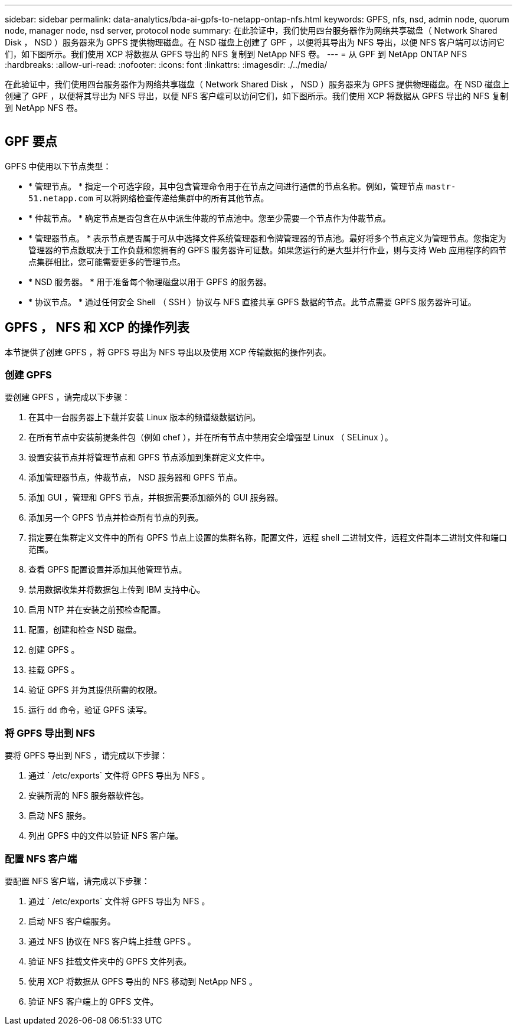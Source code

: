 ---
sidebar: sidebar 
permalink: data-analytics/bda-ai-gpfs-to-netapp-ontap-nfs.html 
keywords: GPFS, nfs, nsd, admin node, quorum node, manager node, nsd server, protocol node 
summary: 在此验证中，我们使用四台服务器作为网络共享磁盘（ Network Shared Disk ， NSD ）服务器来为 GPFS 提供物理磁盘。在 NSD 磁盘上创建了 GPF ，以便将其导出为 NFS 导出，以便 NFS 客户端可以访问它们，如下图所示。我们使用 XCP 将数据从 GPFS 导出的 NFS 复制到 NetApp NFS 卷。 
---
= 从 GPF 到 NetApp ONTAP NFS
:hardbreaks:
:allow-uri-read: 
:nofooter: 
:icons: font
:linkattrs: 
:imagesdir: ./../media/


[role="lead"]
在此验证中，我们使用四台服务器作为网络共享磁盘（ Network Shared Disk ， NSD ）服务器来为 GPFS 提供物理磁盘。在 NSD 磁盘上创建了 GPF ，以便将其导出为 NFS 导出，以便 NFS 客户端可以访问它们，如下图所示。我们使用 XCP 将数据从 GPFS 导出的 NFS 复制到 NetApp NFS 卷。

image:bda-ai-image5.png[""]



== GPF 要点

GPFS 中使用以下节点类型：

* * 管理节点。 * 指定一个可选字段，其中包含管理命令用于在节点之间进行通信的节点名称。例如，管理节点 `mastr-51.netapp.com` 可以将网络检查传递给集群中的所有其他节点。
* * 仲裁节点。 * 确定节点是否包含在从中派生仲裁的节点池中。您至少需要一个节点作为仲裁节点。
* * 管理器节点。 * 表示节点是否属于可从中选择文件系统管理器和令牌管理器的节点池。最好将多个节点定义为管理节点。您指定为管理器的节点数取决于工作负载和您拥有的 GPFS 服务器许可证数。如果您运行的是大型并行作业，则与支持 Web 应用程序的四节点集群相比，您可能需要更多的管理节点。
* * NSD 服务器。 * 用于准备每个物理磁盘以用于 GPFS 的服务器。
* * 协议节点。 * 通过任何安全 Shell （ SSH ）协议与 NFS 直接共享 GPFS 数据的节点。此节点需要 GPFS 服务器许可证。




== GPFS ， NFS 和 XCP 的操作列表

本节提供了创建 GPFS ，将 GPFS 导出为 NFS 导出以及使用 XCP 传输数据的操作列表。



=== 创建 GPFS

要创建 GPFS ，请完成以下步骤：

. 在其中一台服务器上下载并安装 Linux 版本的频谱级数据访问。
. 在所有节点中安装前提条件包（例如 chef ），并在所有节点中禁用安全增强型 Linux （ SELinux ）。
. 设置安装节点并将管理节点和 GPFS 节点添加到集群定义文件中。
. 添加管理器节点，仲裁节点， NSD 服务器和 GPFS 节点。
. 添加 GUI ，管理和 GPFS 节点，并根据需要添加额外的 GUI 服务器。
. 添加另一个 GPFS 节点并检查所有节点的列表。
. 指定要在集群定义文件中的所有 GPFS 节点上设置的集群名称，配置文件，远程 shell 二进制文件，远程文件副本二进制文件和端口范围。
. 查看 GPFS 配置设置并添加其他管理节点。
. 禁用数据收集并将数据包上传到 IBM 支持中心。
. 启用 NTP 并在安装之前预检查配置。
. 配置，创建和检查 NSD 磁盘。
. 创建 GPFS 。
. 挂载 GPFS 。
. 验证 GPFS 并为其提供所需的权限。
. 运行 `dd` 命令，验证 GPFS 读写。




=== 将 GPFS 导出到 NFS

要将 GPFS 导出到 NFS ，请完成以下步骤：

. 通过 ` /etc/exports` 文件将 GPFS 导出为 NFS 。
. 安装所需的 NFS 服务器软件包。
. 启动 NFS 服务。
. 列出 GPFS 中的文件以验证 NFS 客户端。




=== 配置 NFS 客户端

要配置 NFS 客户端，请完成以下步骤：

. 通过 ` /etc/exports` 文件将 GPFS 导出为 NFS 。
. 启动 NFS 客户端服务。
. 通过 NFS 协议在 NFS 客户端上挂载 GPFS 。
. 验证 NFS 挂载文件夹中的 GPFS 文件列表。
. 使用 XCP 将数据从 GPFS 导出的 NFS 移动到 NetApp NFS 。
. 验证 NFS 客户端上的 GPFS 文件。

